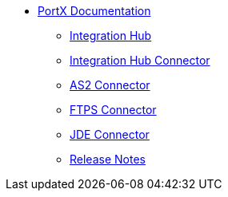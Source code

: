 * xref:index.adoc[PortX Documentation]
** xref:integration-hub:ROOT:index.adoc[Integration Hub]
** xref:integration-hub-connector:ROOT:integration-hub-connector.adoc[Integration Hub Connector]
** xref:as2-connector:ROOT:as2-connector.adoc[AS2 Connector]
** xref:ftps-connector:ROOT:ftps-connector.adoc[FTPS Connector]
** xref:jde:ROOT:jde.adoc[JDE Connector]
** xref:release-notes:ROOT:release-notes.adoc[Release Notes]